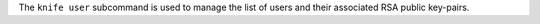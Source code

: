 .. The contents of this file may be included in multiple topics (using the includes directive).
.. The contents of this file should be modified in a way that preserves its ability to appear in multiple topics.


The ``knife user`` subcommand is used to manage the list of users and their associated RSA public key-pairs.
